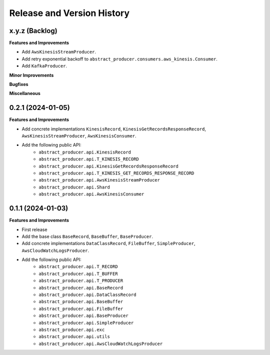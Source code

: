 .. _release_history:

Release and Version History
==============================================================================


x.y.z (Backlog)
~~~~~~~~~~~~~~~~~~~~~~~~~~~~~~~~~~~~~~~~~~~~~~~~~~~~~~~~~~~~~~~~~~~~~~~~~~~~~~
**Features and Improvements**

- Add ``AwsKinesisStreamProducer``.
- Add retry exponential backoff to ``abstract_producer.consumers.aws_kinesis.Consumer``.
- Add ``KafkaProducer``.

**Minor Improvements**

**Bugfixes**

**Miscellaneous**


0.2.1 (2024-01-05)
~~~~~~~~~~~~~~~~~~~~~~~~~~~~~~~~~~~~~~~~~~~~~~~~~~~~~~~~~~~~~~~~~~~~~~~~~~~~~~
**Features and Improvements**

- Add concrete implementations ``KinesisRecord``, ``KinesisGetRecordsResponseRecord``, ``AwsKinesisStreamProducer``, ``AwsKinesisConsumer``.

- Add the following public API:
    - ``abstract_producer.api.KinesisRecord``
    - ``abstract_producer.api.T_KINESIS_RECORD``
    - ``abstract_producer.api.KinesisGetRecordsResponseRecord``
    - ``abstract_producer.api.T_KINESIS_GET_RECORDS_RESPONSE_RECORD``
    - ``abstract_producer.api.AwsKinesisStreamProducer``
    - ``abstract_producer.api.Shard``
    - ``abstract_producer.api.AwsKinesisConsumer``


0.1.1 (2024-01-03)
~~~~~~~~~~~~~~~~~~~~~~~~~~~~~~~~~~~~~~~~~~~~~~~~~~~~~~~~~~~~~~~~~~~~~~~~~~~~~~
**Features and Improvements**

- First release
- Add the base class ``BaseRecord``, ``BaseBuffer``, ``BaseProducer``.
- Add concrete implementations ``DataClassRecord``, ``FileBuffer``, ``SimpleProducer``, ``AwsCloudWatchLogsProducer``.
- Add the following public API:
    - ``abstract_producer.api.T_RECORD``
    - ``abstract_producer.api.T_BUFFER``
    - ``abstract_producer.api.T_PRODUCER``
    - ``abstract_producer.api.BaseRecord``
    - ``abstract_producer.api.DataClassRecord``
    - ``abstract_producer.api.BaseBuffer``
    - ``abstract_producer.api.FileBuffer``
    - ``abstract_producer.api.BaseProducer``
    - ``abstract_producer.api.SimpleProducer``
    - ``abstract_producer.api.exc``
    - ``abstract_producer.api.utils``
    - ``abstract_producer.api.AwsCloudWatchLogsProducer``
